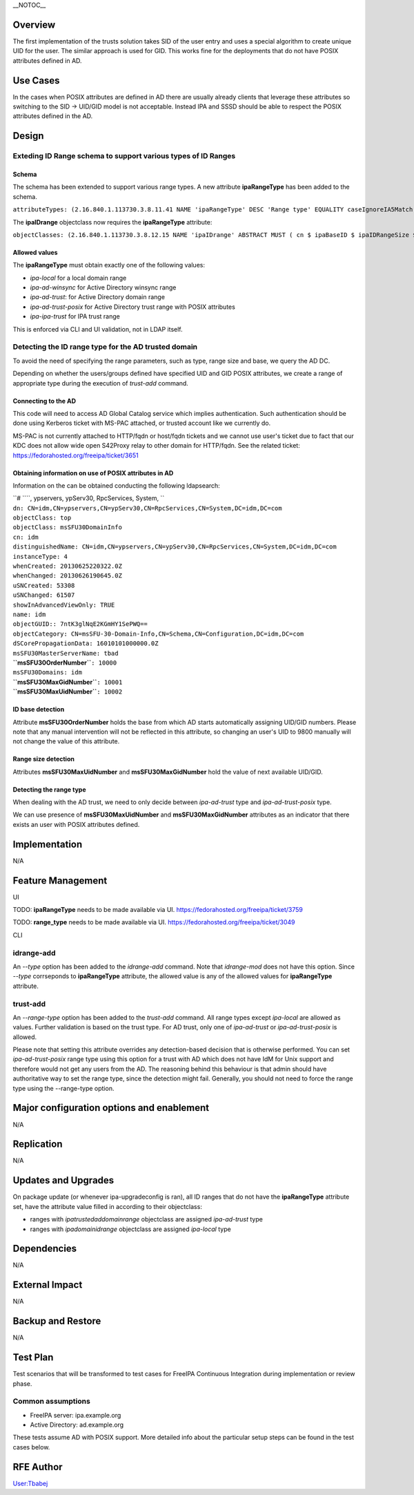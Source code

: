 \__NOTOC_\_

Overview
========

The first implementation of the trusts solution takes SID of the user
entry and uses a special algorithm to create unique UID for the user.
The similar approach is used for GID. This works fine for the
deployments that do not have POSIX attributes defined in AD.



Use Cases
=========

In the cases when POSIX attributes are defined in AD there are usually
already clients that leverage these attributes so switching to the SID
-> UID/GID model is not acceptable. Instead IPA and SSSD should be able
to respect the POSIX attributes defined in the AD.

Design
======

.. _exteding_id_range_schema_to_support_various_types_of_id_ranges:

Exteding ID Range schema to support various types of ID Ranges
----------------------------------------------------------------------------------------------

Schema
^^^^^^

The schema has been extended to support various range types. A new
attribute **ipaRangeType** has been added to the schema.

``attributeTypes: (2.16.840.1.113730.3.8.11.41 NAME 'ipaRangeType' DESC 'Range type' EQUALITY caseIgnoreIA5Match SUBSTR caseIgnoreIA5SubstringsMatch SYNTAX 1.3.6.1.4.1.1466.115.121.1.26 X-ORIGIN 'IPA v3' )``

The **ipaIDrange** objectclass now requires the **ipaRangeType**
attribute:

``objectClasses: (2.16.840.1.113730.3.8.12.15 NAME 'ipaIDrange' ABSTRACT MUST ( cn $ ipaBaseID $ ipaIDRangeSize $ ipaRangeType ) X-ORIGIN 'IPA v3' )``

.. _allowed_values:

Allowed values
^^^^^^^^^^^^^^

The **ipaRangeType** must obtain exactly one of the following values:

-  *ipa-local* for a local domain range
-  *ipa-ad-winsync* for Active Directory winsync range
-  *ipa-ad-trust*: for Active Directory domain range
-  *ipa-ad-trust-posix* for Active Directory trust range with POSIX
   attributes
-  *ipa-ipa-trust* for IPA trust range

This is enforced via CLI and UI validation, not in LDAP itself.

.. _detecting_the_id_range_type_for_the_ad_trusted_domain:

Detecting the ID range type for the AD trusted domain
----------------------------------------------------------------------------------------------

To avoid the need of specifying the range parameters, such as type,
range size and base, we query the AD DC.

Depending on whether the users/groups defined have specified UID and GID
POSIX attributes, we create a range of appropriate type during the
execution of *trust-add* command.

.. _connecting_to_the_ad:

Connecting to the AD
^^^^^^^^^^^^^^^^^^^^

This code will need to access AD Global Catalog service which implies
authentication. Such authentication should be done using Kerberos ticket
with MS-PAC attached, or trusted account like we currently do.

MS-PAC is not currently attached to HTTP/fqdn or host/fqdn tickets and
we cannot use user's ticket due to fact that our KDC does not allow wide
open S42Proxy relay to other domain for HTTP/fqdn. See the related
ticket: https://fedorahosted.org/freeipa/ticket/3651

.. _obtaining_information_on_use_of_posix_attributes_in_ad:

Obtaining information on use of POSIX attributes in AD
^^^^^^^^^^^^^^^^^^^^^^^^^^^^^^^^^^^^^^^^^^^^^^^^^^^^^^

Information on the can be obtained conducting the following ldapsearch:

| ``# ``\ ``, ypservers, ypServ30, RpcServices, System, ``
| ``dn: CN=idm,CN=ypservers,CN=ypServ30,CN=RpcServices,CN=System,DC=idm,DC=com``
| ``objectClass: top``
| ``objectClass: msSFU30DomainInfo``
| ``cn: idm``
| ``distinguishedName: CN=idm,CN=ypservers,CN=ypServ30,CN=RpcServices,CN=System,DC=idm,DC=com``
| ``instanceType: 4``
| ``whenCreated: 20130625220322.0Z``
| ``whenChanged: 20130626190645.0Z``
| ``uSNCreated: 53308``
| ``uSNChanged: 61507``
| ``showInAdvancedViewOnly: TRUE``
| ``name: idm``
| ``objectGUID:: 7ntK3glNqE2KGmHY1SePWQ==``
| ``objectCategory: CN=msSFU-30-Domain-Info,CN=Schema,CN=Configuration,DC=idm,DC=com``
| ``dSCorePropagationData: 16010101000000.0Z``
| ``msSFU30MasterServerName: tbad``
| **``msSFU30OrderNumber``**\ ``: 10000``
| ``msSFU30Domains: idm``
| **``msSFU30MaxGidNumber``**\ ``: 10001``
| **``msSFU30MaxUidNumber``**\ ``: 10002``

.. _id_base_detection:

ID base detection
^^^^^^^^^^^^^^^^^

Attribute **msSFU30OrderNumber** holds the base from which AD starts
automatically assigning UID/GID numbers. Please note that any manual
intervention will not be reflected in this attribute, so changing an
user's UID to 9800 manually will not change the value of this attribute.

.. _range_size_detection:

Range size detection
^^^^^^^^^^^^^^^^^^^^

Attributes **msSFU30MaxUidNumber** and **msSFU30MaxGidNumber** hold the
value of next available UID/GID.

.. _detecting_the_range_type:

Detecting the range type
^^^^^^^^^^^^^^^^^^^^^^^^

When dealing with the AD trust, we need to only decide between
*ipa-ad-trust* type and *ipa-ad-trust-posix* type.

We can use presence of **msSFU30MaxUidNumber** and
**msSFU30MaxGidNumber** attributes as an indicator that there exists an
user with POSIX attributes defined.

Implementation
==============

N/A



Feature Management
==================

UI

TODO: **ipaRangeType** needs to be made available via UI.
https://fedorahosted.org/freeipa/ticket/3759

TODO: **range_type** needs to be made available via UI.
https://fedorahosted.org/freeipa/ticket/3049

CLI

.. _idrange_add:

idrange-add
-----------

An *--type* option has been added to the *idrange-add* command. Note
that *idrange-mod* does not have this option. Since *--type* corrseponds
to **ipaRangeType** attribute, the allowed value is any of the allowed
values for **ipaRangeType** attribute.

.. _trust_add:

trust-add
---------

An *--range-type* option has been added to the *trust-add* command. All
range types except *ipa-local* are allowed as values. Further validation
is based on the trust type. For AD trust, only one of *ipa-ad-trust* or
*ipa-ad-trust-posix* is allowed.

Please note that setting this attribute overrides any detection-based
decision that is otherwise performed. You can set *ipa-ad-trust-posix*
range type using this option for a trust with AD which does not have IdM
for Unix support and therefore would not get any users from the AD. The
reasoning behind this behaviour is that admin should have authoritative
way to set the range type, since the detection might fail. Generally,
you should not need to force the range type using the --range-type
option.



Major configuration options and enablement
==========================================

N/A

Replication
===========

N/A



Updates and Upgrades
====================

On package update (or whenever ipa-upgradeconfig is ran), all ID ranges
that do not have the **ipaRangeType** attribute set, have the attribute
value filled in according to their objectclass:

-  ranges with *ipatrustedaddomainrange* objectclass are assigned
   *ipa-ad-trust* type
-  ranges with *ipadomainidrange* objectclass are assigned *ipa-local*
   type

Dependencies
============

N/A



External Impact
===============

N/A



Backup and Restore
==================

N/A



Test Plan
=========

Test scenarios that will be transformed to test cases for FreeIPA
Continuous Integration during implementation or review phase.

.. _common_assumptions:

Common assumptions
------------------

-  FreeIPA server: ipa.example.org
-  Active Directory: ad.example.org

These tests assume AD with POSIX support. More detailed info about the
particular setup steps can be found in the test cases below.



RFE Author
==========

`User:Tbabej <User:Tbabej>`__
